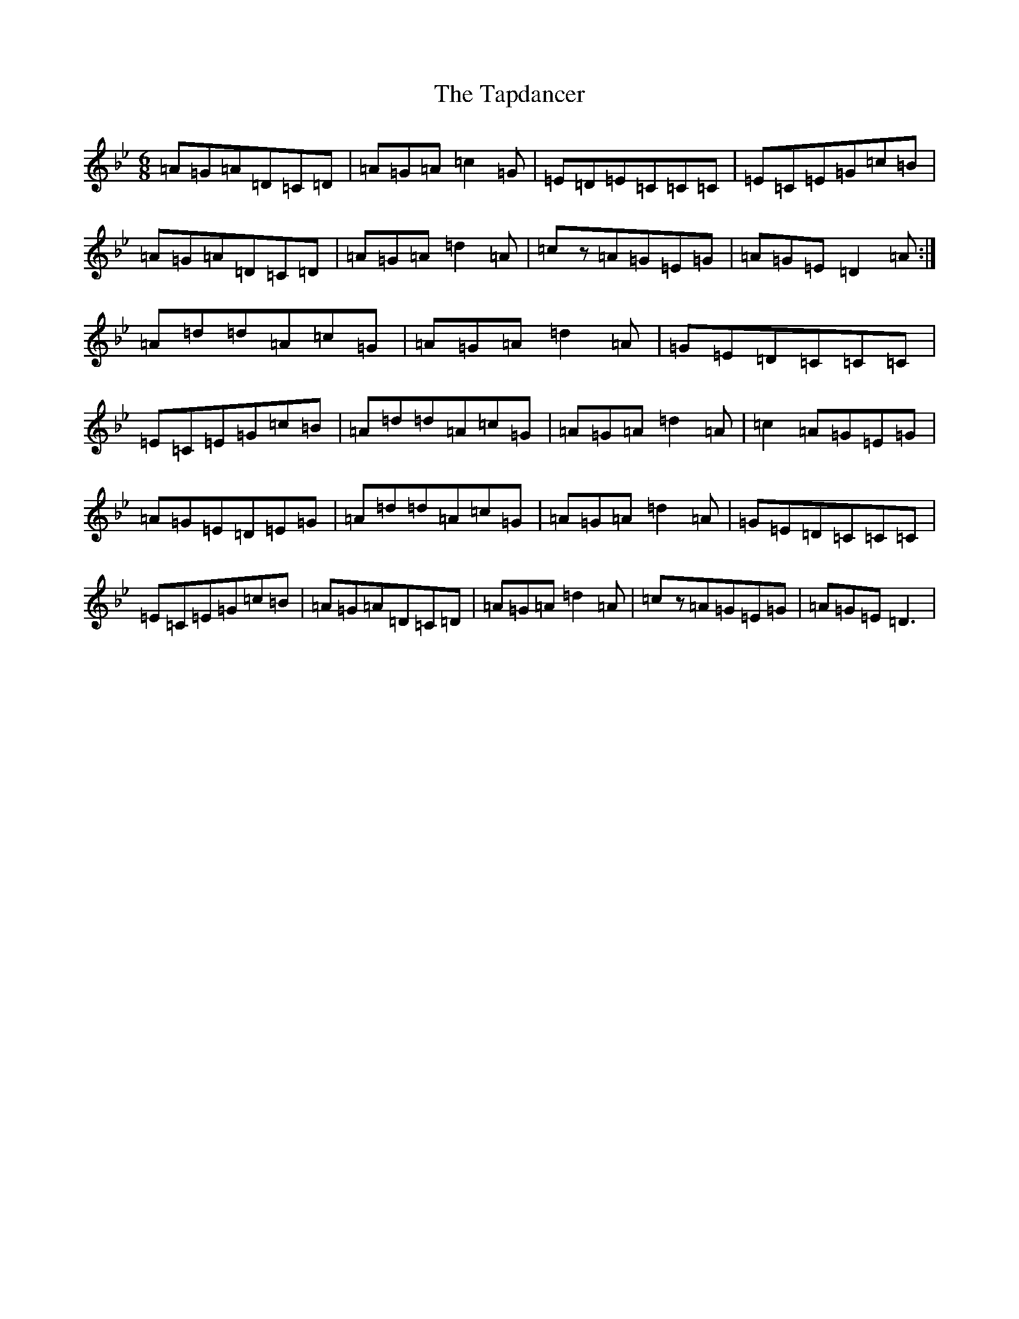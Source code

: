 X: 20700
T: Tapdancer, The
S: https://thesession.org/tunes/13744#setting24480
Z: D Dorian
R: jig
M: 6/8
L: 1/8
K: C Dorian
=A=G=A=D=C=D|=A=G=A=c2=G|=E=D=E=C=C=C|=E=C=E=G=c=B|=A=G=A=D=C=D|=A=G=A=d2=A|=cz=A=G=E=G|=A=G=E=D2=A:|=A=d=d=A=c=G|=A=G=A=d2=A|=G=E=D=C=C=C|=E=C=E=G=c=B|=A=d=d=A=c=G|=A=G=A=d2=A|=c2=A=G=E=G|=A=G=E=D=E=G|=A=d=d=A=c=G|=A=G=A=d2=A|=G=E=D=C=C=C|=E=C=E=G=c=B|=A=G=A=D=C=D|=A=G=A=d2=A|=cz=A=G=E=G|=A=G=E=D3|
